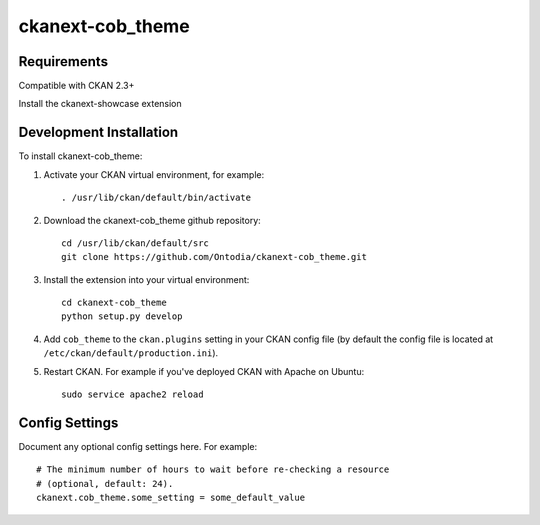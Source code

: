 =============
ckanext-cob_theme
=============

.. Put a description of your extension here:
   What does it do? What features does it have?
   Consider including some screenshots or embedding a video!


------------
Requirements
------------

Compatible with CKAN 2.3+

Install the ckanext-showcase extension


------------
Development Installation
------------

To install ckanext-cob_theme:

1. Activate your CKAN virtual environment, for example::

     . /usr/lib/ckan/default/bin/activate

2. Download the ckanext-cob_theme github repository::

     cd /usr/lib/ckan/default/src
     git clone https://github.com/Ontodia/ckanext-cob_theme.git

3. Install the extension into your virtual environment::

     cd ckanext-cob_theme
     python setup.py develop

4. Add ``cob_theme`` to the ``ckan.plugins`` setting in your CKAN
   config file (by default the config file is located at
   ``/etc/ckan/default/production.ini``).

5. Restart CKAN. For example if you've deployed CKAN with Apache on Ubuntu::

     sudo service apache2 reload


---------------
Config Settings
---------------

Document any optional config settings here. For example::

    # The minimum number of hours to wait before re-checking a resource
    # (optional, default: 24).
    ckanext.cob_theme.some_setting = some_default_value
